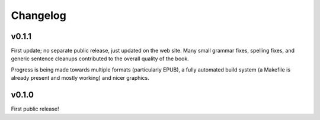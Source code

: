 ===========
 Changelog
===========

v0.1.1
======

First update; no separate public release, just updated on the web
site. Many small grammar fixes, spelling fixes, and generic sentence
cleanups contributed to the overall quality of the book.

Progress is being made towards multiple formats (particularly EPUB), a
fully automated build system (a Makefile is already present and mostly
working) and nicer graphics.

v0.1.0
======

First public release!
